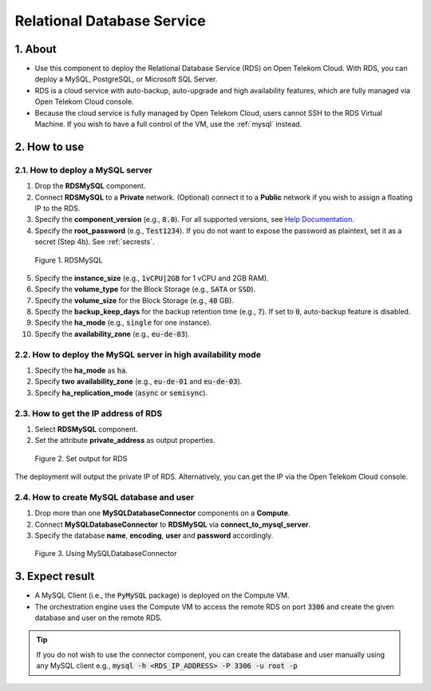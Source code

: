 .. _rds:

***************************
Relational Database Service
***************************

1. About
========

* Use this component to deploy the Relational Database Service (RDS) on Open Telekom Cloud. With RDS, you can deploy a MySQL, PostgreSQL, or Microsoft SQL Server.
* RDS is a cloud service with auto-backup, auto-upgrade and high availability features, which are fully managed via Open Telekom Cloud console.
* Because the cloud service is fully managed by Open Telekom Cloud, users cannot SSH to the RDS Virtual Machine. If you wish to have a full control of the VM, use the :ref:`mysql` instead.

2. How to use
=============

2.1. How to deploy a MySQL server
---------------------------------

1. Drop the **RDSMySQL** component.
2. Connect **RDSMySQL** to a **Private** network. (Optional) connect it to a **Public** network if you wish to assign a floating IP to the RDS.
3. Specify the **component_version** (e.g., :code:`8.0`). For all supported versions, see `Help Documentation <https://docs.otc.t-systems.com/usermanual/rds/en-us_topic_0043898356.html>`_.
4. Specify the **root_password** (e.g., :code:`Test1234`). If you do not want to expose the password as plaintext, set it as a secret (Step 4b). See :ref:`secrests`.

.. figure:: /_static/images/service-catalogs/rds1.png
  :width: 800

  Figure 1. RDSMySQL

5. Specify the **instance_size** (e.g., :code:`1vCPU|2GB` for 1 vCPU and 2GB RAM).
6. Specify the **volume_type** for the Block Storage (e.g., :code:`SATA` or :code:`SSD`).
7. Specify the **volume_size** for the Block Storage (e.g., :code:`40` GB).
8. Specify the **backup_keep_days** for the backup retention time (e.g., :code:`7`). If set to :code:`0`, auto-backup feature is disabled.
9. Specify the **ha_mode** (e.g., :code:`single` for one instance).
10. Specify the **availability_zone** (e.g., :code:`eu-de-03`).

2.2. How to deploy the MySQL server in high availability mode
-------------------------------------------------------------

1. Specify the **ha_mode** as :code:`ha`.
2. Specify **two** **availability_zone** (e.g., :code:`eu-de-01` and :code:`eu-de-03`).
3. Specify **ha_replication_mode** (:code:`async` or :code:`semisync`).

2.3. How to get the IP address of RDS
-------------------------------------

1. Select **RDSMySQL** component.
2. Set the attribute **private_address** as output properties.

.. figure:: /_static/images/service-catalogs/rds3.png
  :width: 800

  Figure 2. Set output for RDS

The deployment will output the private IP of RDS. Alternatively, you can get the IP via the Open Telekom Cloud console.

2.4. How to create MySQL database and user
------------------------------------------

1. Drop more than one **MySQLDatabaseConnector** components on a **Compute**.
2. Connect **MySQLDatabaseConnector** to **RDSMySQL** via **connect_to_mysql_server**.
3. Specify the database **name**, **encoding**, **user** and **password** accordingly.

.. figure:: /_static/images/service-catalogs/rds2.png
  :width: 800

  Figure 3. Using MySQLDatabaseConnector

3. Expect result
================

* A MySQL Client (i.e., the :code:`PyMySQL` package) is deployed on the Compute VM.
* The orchestration engine uses the Compute VM to access the remote RDS on port :code:`3306` and create the given database and user on the remote RDS.

.. tip::

  If you do not wish to use the connector component, you can create the database and user manually using any MySQL client
  e.g., :code:`mysql -h <RDS_IP_ADDRESS> -P 3306 -u root -p`

